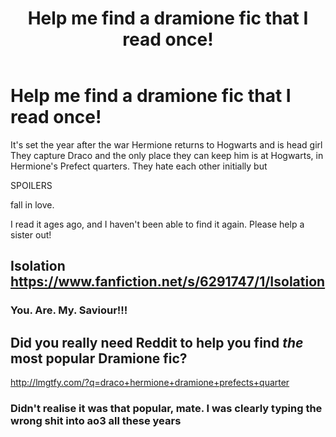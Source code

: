 #+TITLE: Help me find a dramione fic that I read once!

* Help me find a dramione fic that I read once!
:PROPERTIES:
:Author: _lizbennet
:Score: 6
:DateUnix: 1517754239.0
:DateShort: 2018-Feb-04
:END:
It's set the year after the war Hermione returns to Hogwarts and is head girl They capture Draco and the only place they can keep him is at Hogwarts, in Hermione's Prefect quarters. They hate each other initially but

SPOILERS

fall in love.

I read it ages ago, and I haven't been able to find it again. Please help a sister out!


** Isolation [[https://www.fanfiction.net/s/6291747/1/Isolation]]
:PROPERTIES:
:Author: emunderloh
:Score: 16
:DateUnix: 1517756072.0
:DateShort: 2018-Feb-04
:END:

*** You. Are. My. Saviour!!!
:PROPERTIES:
:Author: _lizbennet
:Score: 4
:DateUnix: 1517756119.0
:DateShort: 2018-Feb-04
:END:


** Did you really need Reddit to help you find /the/ most popular Dramione fic?

[[http://lmgtfy.com/?q=draco+hermione+dramione+prefects+quarter]]
:PROPERTIES:
:Author: Deathcrow
:Score: 0
:DateUnix: 1517786273.0
:DateShort: 2018-Feb-05
:END:

*** Didn't realise it was that popular, mate. I was clearly typing the wrong shit into ao3 all these years
:PROPERTIES:
:Author: _lizbennet
:Score: 1
:DateUnix: 1517797221.0
:DateShort: 2018-Feb-05
:END:
